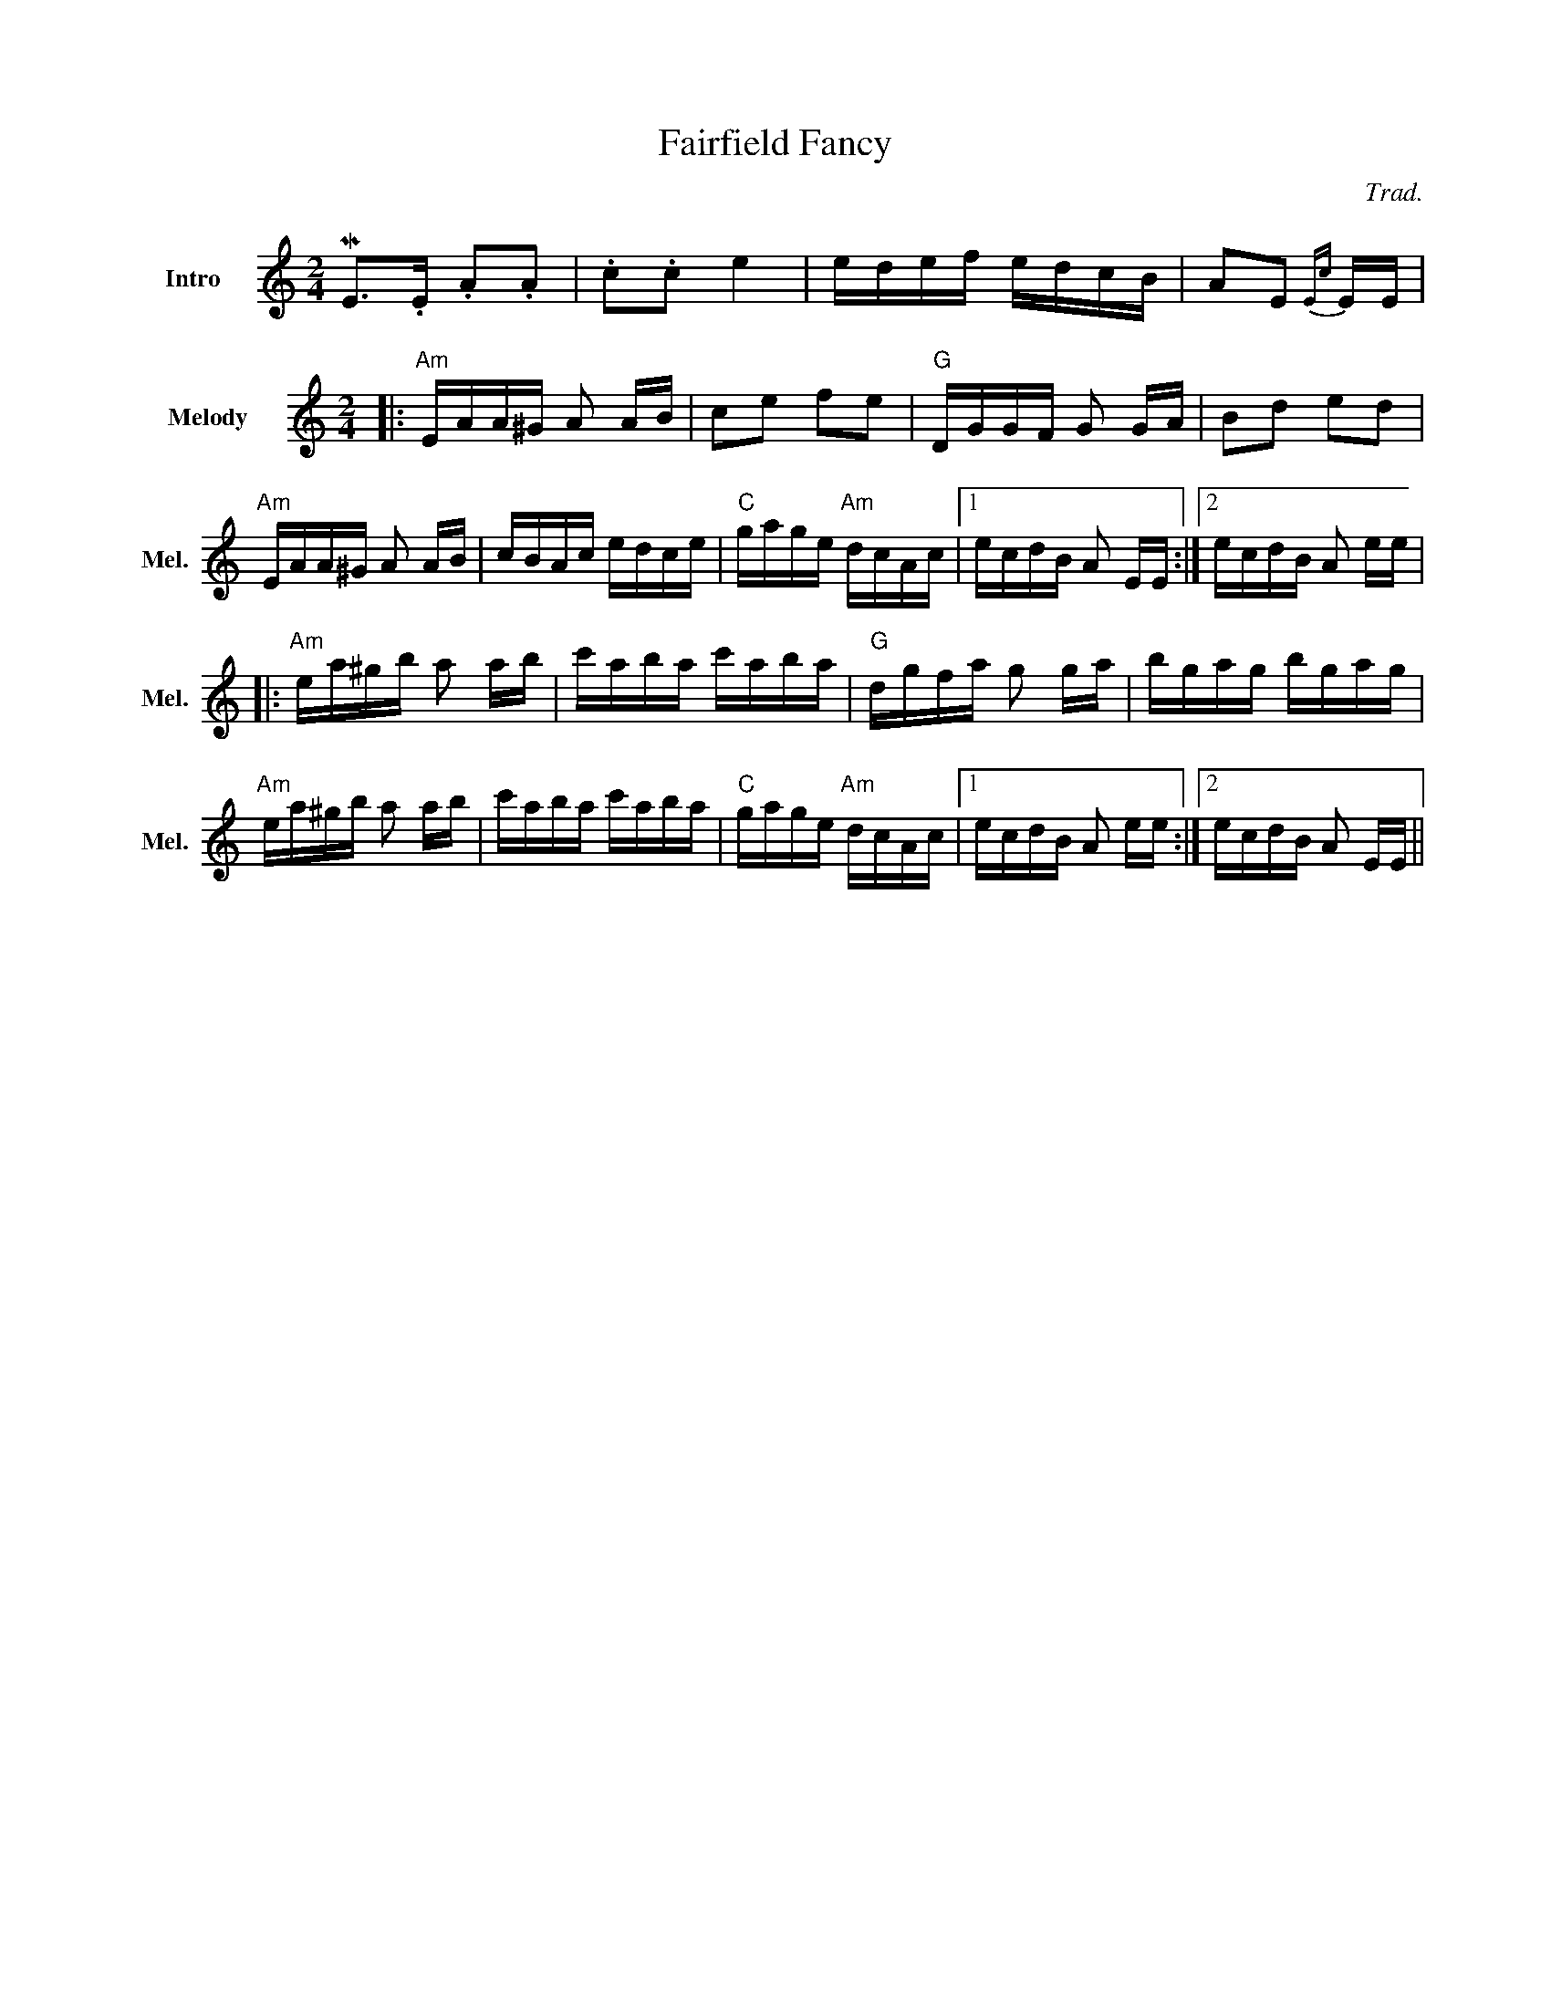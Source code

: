 %%indent 1cm

X:1
T: Fairfield Fancy    % -----
C: Trad.
M: 2/4
%%sysstaffsep 35
K:Am
V:1 name="Intro" snm="In" 
ME2>.E2 .A2.A2 | .c2.c2 e4 | edef edcB | A2E2 {Ec}+E2c2a2+ EE |
T:       % note: force new indentation with empty title field
V:1 name="Melody" snm="Mel."
|: "Am"EAA^G A2 AB | c2e2 f2e2 | "G"DGGF G2 GA | B2d2 e2d2|
"Am"EAA^G A2 AB | cBAc edce | "C"gage "Am"dcAc |1 ecdB A2 EE :|2ecdB A2 ee| 
|:   "Am"ea^gb a2 ab | c'aba c'aba | "G"dgfa g2 ga | bgag bgag |
"Am"ea^gb a2 ab | c'aba c'aba | "C"gage "Am"dcAc |1 ecdB A2 ee :|2 ecdB A2 EE||
V:acc_1 name="Accomp I" snm="Acc. II"
L:1/4
|: (A,C | EA) | (GD | B,G,) | (A, C | E A) | c/G/ A/E/- |1 E/D/ C :|2 E/D/ C | 
|: A2-  | A z  | G2- | G z  |A2-   | A z  | c/G/ A/E/- |1 E/D/ C :|2 E/D/ C || 
V:acc_2 name="Accomp II"  snm="Acc. II"
L:1/4
|: A z |(A/c/ d/c/ |B) z |(G/B/ c/B/ |A) z|A c| e/e/ A|1(E A):|2 (E A)|  
|: (Ac | ea) | (gd | BG) | (Ac | ea) | (ge |1 cA) :|2 cA) ||



X:2
T: Tzadik Katamar  % -----
%%indent 0
C: from Israel
M: C|
L: 1/4
K: C
V:1  brk=2
C | "C"E<GG>A | "Am"E<DC>E | "Dm7"FFF<G | "G"D4 | "C"E<GG>A | "Em"B<EE>E |
 "F"FGA<B | "G"G4 | "F"ABcA | "Em"B<GB>E | "Dm"FGA<B | "C"G4 |
 "Dm"DEFD | "Em"E<G B2 | "F"ABcA | "G7"B3 G || "C"c3 c | "E7"B3 B | 
 "F"AAA<B | "C"G2 "Am"E2 | "F"FFFG | "C"E<D "Am"C>E | "Dm"FFFD | "G"G<A B>G |
 "C"c3 c | "E7"B3 B | "F"AAAB | "C"G2 "Am"E2 | "Dm7"FFFG | "C"E<D "Am"C>E |\
      "Dm"DF "G"A<B | "C"c4 ||
V:2 gch=0
C | "C"C<EE>E | "Am"E<FE>E | "Dm7"D2A,2 | "G"B,> G,A,B, |\
   "C"C<EE>E | "Em"E<B,B,>B, |
"F"C4 | "G"B,>G,A,B, | "F"FGGF | "Em"E<GG>G | "Dm"FGGF | "C"E4 |
"Dm"A2FD | "Em"G2E2 | "F"C2F2 | "G7"D2ED || "C"E4 | "E7"D4 | 
"F"C2B,A, | "C"G,2 "Am"C2 | "F"A,C2C | "C"G, "     Am"C2C |\
   "Dm"A,C2C | "G"B,2 CD |
"C"E4 | "E7"D4 | "F"C2B,A, | "C"G,2 "Am"C2 | "Dm7"A,C2C |\
   "C"G, "    Am"C2C |"Dm"A,2 "G"B,D | "C"E4 ||


X:3
T: Erev Ba  % ---
C: from Israel
M: C|
L: 1/4
K:G
V:1
"G"dgf g/b/ | "Am"a3z | "D7"ab c'/d'/ b | "G"b3z | dgf g/b/ | "Am"a3z |
"D7"ab c'/d'/ b | "B7"b3z | "C"ceg>g | f/g/f/e/ e2 | "Am"Ace>e | "D"d>c B/A/G/F/ |
"Em"G2 E2 | "Am"A2 "D7"A/B/ G | ("G"G4|G2) z2 |  dgf g/b/ | "Am"a3z |
"D7"ab c'/d'/ b | "G"b3z | dgf g/b/ | "Am"a3z | "D7"ab c'/d'/ b | "B7"b3z | 
"C"ceg>g | f/g/ f/e/ e2 | "Am"Ace>e | "D"d>c B/A/G/F/ | "Em"G2 E2 | "Am"A2 "D7"A/B/ G |
"G"G>A B c/A/ | "G7"d>e =f/d/B/A/ [K:C] ||"C"G2z2| "Dm7"d/e/f/e/ d/c/B/A/ |\
   "G7"G2z2 | "C"z/ G/c/B/ c/d/e/f/ | 
g g/a/ g2 | "Dm7"f/g/a/g/ f/e/d/c/ | "G7"B/c/d/c/ B/A/ G| "E"^G>B e/d/c/B/|\
   "F"c2 a>a | g/a/g/f/ .f .e |
"Dm"d2f>f | "G"e>d c/B/A/B/ | "Am"c/d/c/B/ A/G/F/E/ | "Dm"D/E/F/D/ "G7"G A/B/ |\
    "C"c3 e| .g.a.g e/d/ |
GcBc/e/ | "Dm7"d3z | "G7"def/g/e| "C"e3z | GcBc/e/ | "Dm7"d3z |
"G7"def/g/e| "E"e3z | "F"FAc>c| B/c/B/A/ A2| "Dm"DFA>A| "G"G>F E/D/C/E/ |
"Am"c2A2 | "Dm"d2 "G7"d/e/c | ("C"c4|"Dm"c2) "G7"d/e/c| ("C"c4| c2) z2  |] 
%
V:2  gch=0
"G"z4 | "Am"z4 | "D7"z4 | "G"z4 | z4 | "Am"z4 |
"D7"z4 | "B7"z4 | "C"z4 | z4 | "Am"z4 | "D"z4 |
"Em"G2Bd | "Am"c2 "D7"c/d/ B | "G"B>ABd | B>A G/A/ B| d2 z2 | "Am"A/B/c/B/ A/G/F/E/ |
"D7"D2 z2 | "G"z/D/G/F/ G/A/B/c/ | d d/e/ d2| "Am"c/d/e/d/ c/B/A/G/ |\
    "D7"F/G/A/G/ F/E/D/C/ | "B7"^D/B,/D/F/ B/A/G/F/ | 
"C"c2 e>e | d/e/d/c/ cB| "Am"A2 c>c| "D"B>A G/F/E/F/ |\
     "Em"G/A/G/F/ E/D/C/E/ | "Am"A/B/c/^c/ "D7"d e/f/ |
("G"g4|"G7"g2)z2 [K:C] || "C"GcB c/e/ | "Dm7"d3z | "G7"de f/g/ e| "C"e3z |
GcB c/e/ | "Dm7"d3z | "G7"de f/g/ e| "E"e3z | "F"FAc>c | B/c/B/A/ Az |
"Dm"DFA>A | "G"G>F E/D/C/D/ | "Am"c2 A2 | "Dm"d2 "G7"d/e/c | ("C"c4|c2) z2 |
Gede/g/ | "Dm7"f>e f/e/d/c/ | "G7"Bcd/e/c| "C"c  c/B/ c/B/c/d/ |\
     e e/f/ ee | "Dm7"f>e f/e/d/c/ |
"G7"Bc d/e/ c | "E"B>A ^G/A/B/G/ | "F"F2 A2 | c2 FE | "Dm"D2 F2 | "G"B2 e2|
"Am"e2c2 | "Dm"f2 "G7"f/g/ e | ("C"e4| "Dm"e2) "G7"f/g/ e | ("C"e4|e2) z2 |]


X: 1
T: Helle Wasser   % --- we squeeze this onto one page
%%musicspace 0cm
%%topmargin  0.5cm
%%sysstaffsep    35.0pt
%%systemsep      55.0pt
%%titlefont    Helvetica 16
%%subtitlefont Helvetica 12
%%composerfont Helvetica 10
%%scale 0.65
O: Finnland
M: 6/8
L: 1/8
K: Am
%V:sop name="Sopran" sname="S." bracket=3
V:sop nm="Sopran" snm="S." brk=3
"Am"e3-e2 f|e2 c B2 c |"Dm"d3 d3- |d3z3| \
w: Hel - le Was-ser dun-kle W\"al-der
"G7"d e2-e3|d-BG A2 B| \\ "Am"A6- |A3z3| \
w: und die* Sehn - sucht sind mein Haus _
"F"g a2-a3|"C"g2 e d2 e|"Dm"f3 f3-|f3z3| \\
w: Komm zu* mir und tei-le mit mir_
"G7"f g2-g3|f2 d c2 d|  "C"e6|"E7"-e3 z2z| \
w: Tag und* W\"ar-me, K\"al-te auch._ 
"Am"a3-a2 g|g g2 e2 d|  "Dm"f6| \\ z3 a3| \
w: Wo* wir ge-hen bl\"uht das Laub, sind |
"G7"g3-g2 g|e2 d c2 d|"C" e6|"C7"-e3 z2 e|   \
w: We - ge k\"ur-zer Win-ter gr\"un._ In 
"F"f3-f2 g| \\  "Fm"f2 f c2 d|"C"e3-d3|"A7"^c3 z2z| \
w: dei - nen Au-gen w\"achst mein Le - ben,
"Dm"d3-d2 e|"G7"e f2 e2 d|"C"c6-|"E7"B3z3 :|
w: Dein* Ge\- sicht darf nie ver\- gehn. 
%
V:alto  staves=1 name="Alto" sname="A."
z6 | z6|f3-f2 f|f2 g f2 d|
B3 B3|z dd cdd|ccc-c3-|c3z3|
e f2-f3|e2 c B2 c|d3 d3-|d3z3|
d e2-e3|d2 B A2 B|c6|B6|
z6|z3 A2 A|d d2 d2 d|d3 f3|
f3-f2 d| c2 B A2 B|c3-c2 c|B3 _B3|
A c2-c3|c6|c2 B _B3|A3 z2z|
z3 c2 c|B B2 G2 G|G6-|^G3z3 :|
%
V:tenor name="Tenor" sname="T."
z6 | z6 |z3 A3|-A3-A2 G|
G3 G3|-G3 F2 E|E3 E3|z AA A2 B|
ccc-c3|-c3 z cc|c3 z cc|c3 c3|
B3 z2z|z GG G2 G|A2 G G3|^G6|
z6|z6|z3 A2 A|A A2 c2 c|
B3-B2 G|G2 G G2 G|A2 G G3|-G3 G3|
A3-A2 A|_A2 A A2 A|G6|G6|
F3-F2 G|G A2 G2 F|E6-|E3z3 :|








